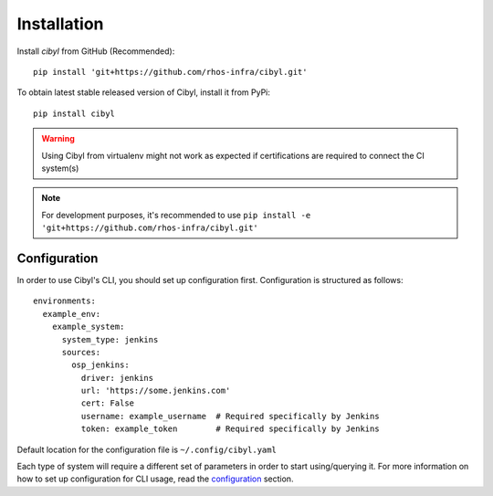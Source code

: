 Installation
============

Install `cibyl` from GitHub (Recommended)::

    pip install 'git+https://github.com/rhos-infra/cibyl.git'

To obtain latest stable released version of Cibyl, install it from PyPi::

    pip install cibyl

.. warning:: Using Cibyl from virtualenv might not work as expected if certifications are required to connect the CI system(s)
.. note:: For development purposes, it's recommended to use ``pip install -e 'git+https://github.com/rhos-infra/cibyl.git'``

Configuration
-------------

In order to use Cibyl's CLI, you should set up configuration first. Configuration is structured as follows::

  environments:
    example_env:
      example_system:
        system_type: jenkins
        sources:
          osp_jenkins:
            driver: jenkins
            url: 'https://some.jenkins.com'
            cert: False
            username: example_username  # Required specifically by Jenkins
            token: example_token        # Required specifically by Jenkins

Default location for the configuration file is ``~/.config/cibyl.yaml``

Each type of system will require a different set of parameters in order to start using/querying it.
For more information on how to set up configuration for CLI usage, read the `configuration <configuration.html#configuration>`_ section.

